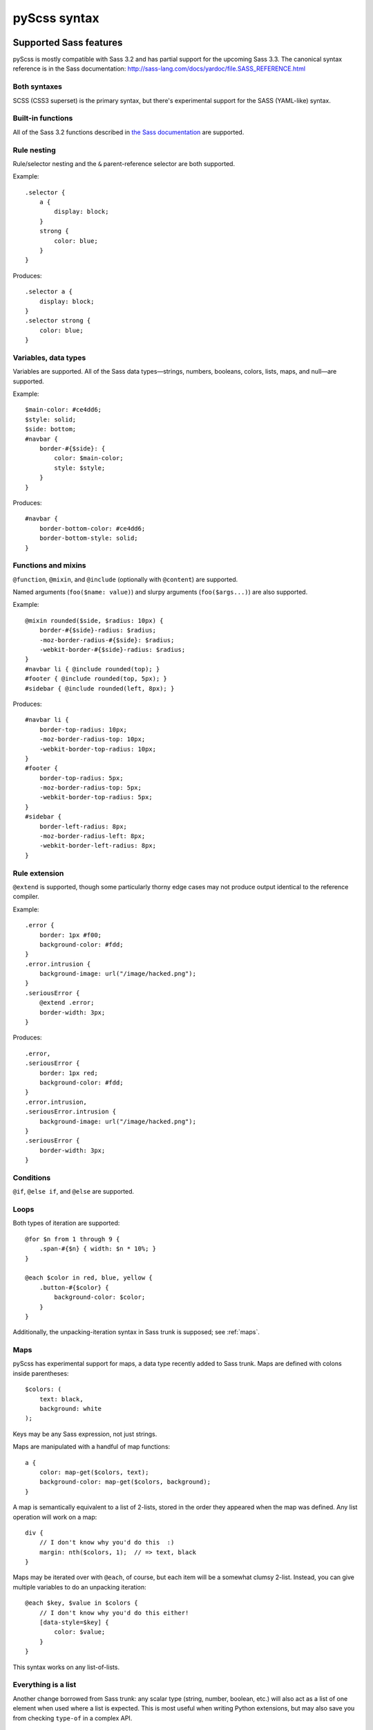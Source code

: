 .. highlight:: scss

=============
pyScss syntax
=============

Supported Sass features
=======================

pyScss is mostly compatible with Sass 3.2 and has partial support for the
upcoming Sass 3.3.  The canonical syntax reference is in the Sass
documentation:
http://sass-lang.com/docs/yardoc/file.SASS_REFERENCE.html


Both syntaxes
-------------

SCSS (CSS3 superset) is the primary syntax, but there's experimental support
for the SASS (YAML-like) syntax.


Built-in functions
------------------

All of the Sass 3.2 functions described in `the Sass documentation`_ are
supported.

.. _the Sass documentation: <http://sass-lang.com/docs/yardoc/Sass/Script/Functions.html


Rule nesting
------------

Rule/selector nesting and the ``&`` parent-reference selector are both
supported.

Example::

    .selector {
        a {
            display: block;
        }
        strong {
            color: blue;
        }
    }

Produces::

    .selector a {
        display: block;
    }
    .selector strong {
        color: blue;
    }


Variables, data types
---------------------

Variables are supported.  All of the Sass data types—strings, numbers,
booleans, colors, lists, maps, and null—are supported.

Example::

    $main-color: #ce4dd6;
    $style: solid;
    $side: bottom;
    #navbar {
        border-#{$side}: {
            color: $main-color;
            style: $style;
        }
    }

Produces::

    #navbar {
        border-bottom-color: #ce4dd6;
        border-bottom-style: solid;
    }


Functions and mixins
--------------------

``@function``, ``@mixin``, and ``@include`` (optionally with ``@content``) are
supported.

Named arguments (``foo($name: value)``) and slurpy arguments
(``foo($args...)``) are also supported.

Example::

    @mixin rounded($side, $radius: 10px) {
        border-#{$side}-radius: $radius;
        -moz-border-radius-#{$side}: $radius;
        -webkit-border-#{$side}-radius: $radius;
    }
    #navbar li { @include rounded(top); }
    #footer { @include rounded(top, 5px); }
    #sidebar { @include rounded(left, 8px); }

Produces::

    #navbar li {
        border-top-radius: 10px;
        -moz-border-radius-top: 10px;
        -webkit-border-top-radius: 10px;
    }
    #footer {
        border-top-radius: 5px;
        -moz-border-radius-top: 5px;
        -webkit-border-top-radius: 5px;
    }
    #sidebar {
        border-left-radius: 8px;
        -moz-border-radius-left: 8px;
        -webkit-border-left-radius: 8px;
    }


Rule extension
--------------

``@extend`` is supported, though some particularly thorny edge cases may not
produce output identical to the reference compiler.

Example::

    .error {
        border: 1px #f00;
        background-color: #fdd;
    }
    .error.intrusion {
        background-image: url("/image/hacked.png");
    }
    .seriousError {
        @extend .error;
        border-width: 3px;
    }

Produces::

    .error,
    .seriousError {
        border: 1px red;
        background-color: #fdd;
    }
    .error.intrusion,
    .seriousError.intrusion {
        background-image: url("/image/hacked.png");
    }
    .seriousError {
        border-width: 3px;
    }


Conditions
----------

``@if``, ``@else if``, and ``@else`` are supported.


Loops
-----

Both types of iteration are supported::

    @for $n from 1 through 9 {
        .span-#{$n} { width: $n * 10%; }
    }

    @each $color in red, blue, yellow {
        .button-#{$color} {
            background-color: $color;
        }
    }

Additionally, the unpacking-iteration syntax in Sass trunk is supposed; see
:ref:`maps`.


.. _maps:

Maps
----

pyScss has experimental support for maps, a data type recently added to Sass
trunk.  Maps are defined with colons inside parentheses::

    $colors: (
        text: black,
        background: white
    );

Keys may be any Sass expression, not just strings.

Maps are manipulated with a handful of map functions::

    a {
        color: map-get($colors, text);
        background-color: map-get($colors, background);
    }

A map is semantically equivalent to a list of 2-lists, stored in the order they
appeared when the map was defined.  Any list operation will work on a map::

    div {
        // I don't know why you'd do this  :)
        margin: nth($colors, 1);  // => text, black
    }

Maps may be iterated over with ``@each``, of course, but each item will be a
somewhat clumsy 2-list.  Instead, you can give multiple variables to do an
unpacking iteration::

    @each $key, $value in $colors {
        // I don't know why you'd do this either!
        [data-style=$key] {
            color: $value;
        }
    }

This syntax works on any list-of-lists.


Everything is a list
--------------------

Another change borrowed from Sass trunk: any scalar type (string, number,
boolean, etc.) will also act as a list of one element when used where a list is
expected.  This is most useful when writing Python extensions, but may also
save you from checking ``type-of`` in a complex API.


Compass support
===============

An arbitrary cross-section of Compass 0.11 is supported:

    * **Math functions**: ``sin``, ``cos``, ``tan``, ``round``, ``ceil``, ``floor``, ``pi``, ``e``
    * **Images**: ``image-url``, ``image-width``, ``image-height``...
    * **Embedded (inline) images**: ``inline-image``


.. todo::

    Document exactly what's supported, how it works, and what's missing.

.. note::

    Currently, Compass support is provided by default, which has led to some
    surprising behavior since parts of Compass conflict with parts of CSS3.  In
    the future, Compass will become an extension like it is for Ruby, and you
    will have to opt in.


Sprites
-------

Example::

    $icons: sprite-map("sociable/*.png"); // contains sociable/facebook.png among others.
    div {
        background: $icons;
    }
    @each $icon in sprites($icons) {
        div .#{$icon} {
            width: image-width(sprite-file($icons, $icon));
            height: image-height(sprite-file($icons, $icon));
            background-position: sprite-position($icons, $icon);
        }
    }

...generates a new sprite file and produces something like::

    div {
        background: url("/static/assets/u8Y7yEQL0UffAVw5rX7yhw.png?_=1298240989") 0px 0px no-repeat;
    }
    div .facebook {
        width: 32px;
        height: 32px;
        background-position: 0px 0px;
    }
    div .twitter {
        width: 32px;
        height: 32px;
        background-position: 0px -32px;
    }
    ...


pyScss-specific extensions
==========================

pyScss supports some constructs that upstream Sass does not, for various
reasons.  Listed here are "blessed" features in no danger of being removed,
though you should avoid them if you're at all interested in working with the
reference compiler.

There are also some deviations that only exist for backwards compatibility; you
should **not** rely on them, they will start spewing warnings at some point in
the future, and eventually they will disappear.  They are listed separately in
:ref:`deprecated-features`.


``@option``
-----------

Compiler options may be toggled at runtime with ``@option``.  At the moment the
only supported option is ``compress``, to control whether the output is
compressed::

    @option compress: true;


Multiplying strings by numbers
------------------------------

Much like in Python, this works::

    content: "foo" * 3;  // => "foofoofoo"

This is a runtime error in the reference compiler.


.. _deprecated-features:

Deprecated features
===================

Brackets to delimit expressions
-------------------------------

In an expression, square brackets are equivalent to parentheses::

    margin-top: [1px + 2px] * 3;  // => 9px

This is a holdover from xCSS and will be removed in the future.


``extends``
-----------

There's an alternative syntax for ``@extend``::

    a extends b {
        ...
    }

This is identical to::

    a {
        @extend b;
        ...
    }

This is a holdover from xCSS and will be removed in the future.


``self`` selector
-----------------

``self`` is an alias for ``&``::

    a {
        self:hover {
            text-decoration: underline;
        }
    }

This is a holdover from xCSS and will be removed in the future.


``@variables`` block
--------------------

Variables may be declared in a dedicated block::

    @variables {
        $color: red;
    }

``@vars`` is an alias for ``@variables``.

This is a holdover from xCSS and will be removed in the future.


``+foo`` to include a mixin
---------------------------

This::

    div {
        +border-radius 3px;
    }

Is equivalent to this::

    div {
        @include border-radius(3px);
    }

This is the same as the Sass syntax, but causes some parsing ambiguity, since
``+foo`` with a block could be either a nested CSS block with a sibling
selector or a mixin call.  Its future is uncertain, but you should probably
avoid using it in SCSS files.


Soft errors
-----------

pyScss is much more liberal in what it accepts than the reference compiler; for
example, rules at the top level and missing closing braces are accepted without
complaint, and attempting to use a non-existent mixin only results in a
warning.

pyScss 2.0 is likely to be much stricter; don't rely on any particular abuse of
syntax to work in the future.


Operations on lists
-------------------

Binary operations with a list on the left-hand side are performed element-wise:

    p {
        margin: (1em 0 3em) * 0.5;  // => 0.5em 0 1.5em
    }

Given that future versions of the reference compiler are likely to introduce
built-in list operations, the future of this feature is unclear.


Mixin "injection"
-----------------

A mixin defined like this:

    @mixin foo(...) {
        // ...
    }

will accept **any** keyword arguments, which will be available as variables
within the mixin.

This behavior exists for historical reasons and due to the lack of a
``**kwargs`` equivalent within Sass.  Its usage makes mixin behavior harder to
understand and you should not use it.


Unsupported Sass features
=========================

Some Sass features are not supported or have some gaps.  Each of these may be
considered a bug.

CLI
---

pyScss's command-line arguments are not entirely compatible with those of the
reference compiler.


Sass 3.3
--------

The following Sass 3.3 improvements are not yet implemented, but are planned
for the near future:

* Use of ``&`` in expressions.
* ``@at-root``
* Source map support.
* Using ``...`` multiple times in a function call, or passing a map of
  arguments with ``...``.  Likewise, ``keywords()`` is not implemented.
* ``unique-id()``, ``call()``, and the various ``*-exists()`` functions are not
  implemented.
